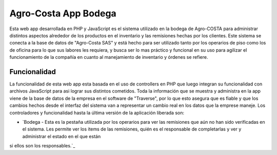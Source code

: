 ###################
Agro-Costa App Bodega
###################

Esta web app desarrollada en PHP y JavaScript es el sistema utilizado en la bodega de Agro-COSTA para administrar distintos aspectos alrededor de los productos en el inventario y las remisiones hechas por los clientes.
Este sistema se conecta a la base de datos de "Agro-Costa SAS" y está hecho para ser utilizado tanto por los operarios de piso como los de oficina para lo que sus labores les requiera, y busca ser lo mas práctico y funcional en su uso para agilizar el funcionamiento de 
la compañía en cuanto al manejamiento de inventario y órdenes se refiere.

*******************
Funcionalidad
*******************

La funcionalidad de esta web app esta basada en el uso de controllers en PHP que luego integran su funcionalidad con archivos JavaScript para asi lograr sus distintos cometidos. Toda la información que se muestra y administra en la app
viene de la base de datos de la empresa en el software de "Traverse", por lo que esto asegura que es fiable y que los cambios hechos desde el interfaz del sistema van a representar un cambio real en los datos que la emprese maneje. 
Los controladores y funcionalidad hasta la última versión de la aplicación liberada son:

-  `Bodega - Esta es la pestaña utilizada por los operarios para ver las remisiones que aún no han sido verificadas en el sistema. Les permite ver los items de las remisiones, quién es el responsable de completarlas y ver y administrar el estado en el que están
si ellos son los responsables.`_
